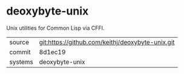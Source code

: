 * deoxybyte-unix

Unix utilities for Common Lisp via CFFI.

|---------+-------------------------------------------|
| source  | git:https://github.com/keithj/deoxybyte-unix.git   |
| commit  | 8d1ec19  |
| systems | deoxybyte-unix |
|---------+-------------------------------------------|

